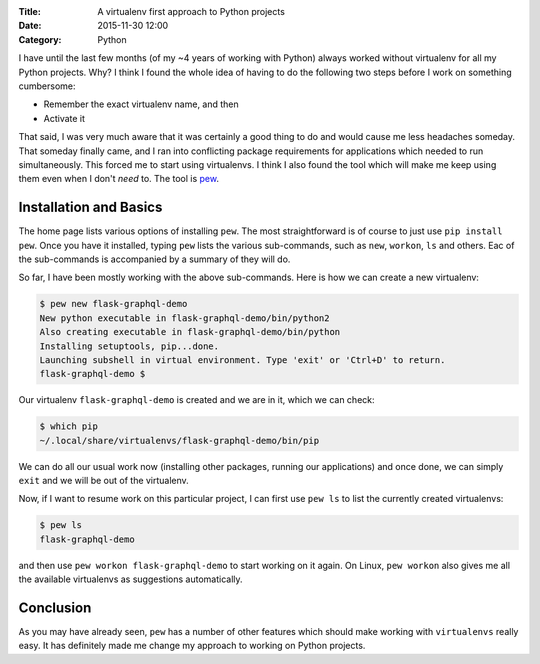 :Title: A virtualenv first approach to Python projects
:Date: 2015-11-30 12:00
:Category: Python

I have until the last few months (of my ~4 years of working with
Python) always worked without virtualenv for all my Python
projects. Why? I think I found the whole idea of having to do the
following two steps before I work on something cumbersome:

* Remember the exact virtualenv name, and then
* Activate it

That said, I was very much aware that it was certainly a good thing
to do and would cause me less headaches someday. That someday finally
came, and I ran into conflicting package requirements for applications
which needed to run simultaneously. This forced me to start using
virtualenvs. I think I also found the tool which will make me  keep
using them even when I don't *need* to. The tool is `pew
<https://github.com/berdario/pew>`__. 

Installation and Basics
=======================

The home page lists various options of installing ``pew``. The most
straightforward is of course to just use ``pip install pew``. Once you
have it installed, typing ``pew`` lists the various sub-commands, such
as ``new``, ``workon``, ``ls`` and others. Eac of the sub-commands is
accompanied by a summary of they will do.

So far, I have been mostly working with the above sub-commands. Here
is how we can create a new virtualenv:

.. code::

   $ pew new flask-graphql-demo
   New python executable in flask-graphql-demo/bin/python2
   Also creating executable in flask-graphql-demo/bin/python
   Installing setuptools, pip...done.
   Launching subshell in virtual environment. Type 'exit' or 'Ctrl+D' to return.
   flask-graphql-demo $ 

Our virtualenv ``flask-graphql-demo`` is created and we are in it, which we can check:

.. code::

   $ which pip
   ~/.local/share/virtualenvs/flask-graphql-demo/bin/pip

We can do all our usual work now (installing other packages, running
our applications) and once done, we can simply ``exit`` and we will be
out of the virtualenv. 

Now, if I want to resume work on this particular project, I can first
use ``pew ls`` to list the currently created virtualenvs:

.. code::

   $ pew ls
   flask-graphql-demo

and then use ``pew workon flask-graphql-demo`` to start working on it
again. On Linux, ``pew workon`` also gives me all the available
virtualenvs as suggestions automatically.

Conclusion
==========

As you may have already seen, ``pew`` has a number of other features
which should make working with ``virtualenvs`` really easy. It has
definitely made me change my approach to working on Python projects.

